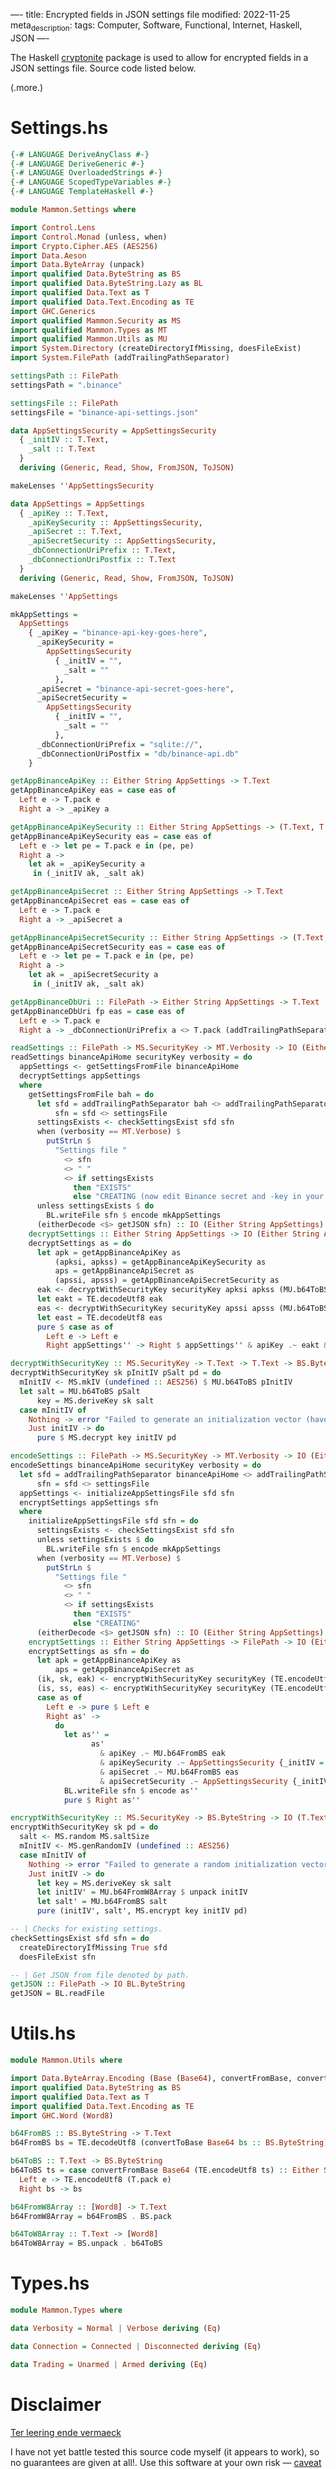 ----
title: Encrypted fields in JSON settings file
modified: 2022-11-25
meta_description: 
tags: Computer, Software, Functional, Internet, Haskell, JSON
----

#+OPTIONS: ^:nil

The Haskell [[https://hackage.haskell.org/package/cryptonite][cryptonite]] package is used to allow for encrypted fields in a JSON settings file. Source code listed below.

(.more.)

* Settings.hs
#+BEGIN_SRC haskell
{-# LANGUAGE DeriveAnyClass #-}
{-# LANGUAGE DeriveGeneric #-}
{-# LANGUAGE OverloadedStrings #-}
{-# LANGUAGE ScopedTypeVariables #-}
{-# LANGUAGE TemplateHaskell #-}

module Mammon.Settings where

import Control.Lens
import Control.Monad (unless, when)
import Crypto.Cipher.AES (AES256)
import Data.Aeson
import Data.ByteArray (unpack)
import qualified Data.ByteString as BS
import qualified Data.ByteString.Lazy as BL
import qualified Data.Text as T
import qualified Data.Text.Encoding as TE
import GHC.Generics
import qualified Mammon.Security as MS
import qualified Mammon.Types as MT
import qualified Mammon.Utils as MU
import System.Directory (createDirectoryIfMissing, doesFileExist)
import System.FilePath (addTrailingPathSeparator)

settingsPath :: FilePath
settingsPath = ".binance"

settingsFile :: FilePath
settingsFile = "binance-api-settings.json"

data AppSettingsSecurity = AppSettingsSecurity
  { _initIV :: T.Text,
    _salt :: T.Text
  }
  deriving (Generic, Read, Show, FromJSON, ToJSON)

makeLenses ''AppSettingsSecurity

data AppSettings = AppSettings
  { _apiKey :: T.Text,
    _apiKeySecurity :: AppSettingsSecurity,
    _apiSecret :: T.Text,
    _apiSecretSecurity :: AppSettingsSecurity,
    _dbConnectionUriPrefix :: T.Text,
    _dbConnectionUriPostfix :: T.Text
  }
  deriving (Generic, Read, Show, FromJSON, ToJSON)

makeLenses ''AppSettings

mkAppSettings =
  AppSettings
    { _apiKey = "binance-api-key-goes-here",
      _apiKeySecurity =
        AppSettingsSecurity
          { _initIV = "",
            _salt = ""
          },
      _apiSecret = "binance-api-secret-goes-here",
      _apiSecretSecurity =
        AppSettingsSecurity
          { _initIV = "",
            _salt = ""
          },
      _dbConnectionUriPrefix = "sqlite://",
      _dbConnectionUriPostfix = "db/binance-api.db"
    }

getAppBinanceApiKey :: Either String AppSettings -> T.Text
getAppBinanceApiKey eas = case eas of
  Left e -> T.pack e
  Right a -> _apiKey a

getAppBinanceApiKeySecurity :: Either String AppSettings -> (T.Text, T.Text)
getAppBinanceApiKeySecurity eas = case eas of
  Left e -> let pe = T.pack e in (pe, pe)
  Right a ->
    let ak = _apiKeySecurity a
     in (_initIV ak, _salt ak)

getAppBinanceApiSecret :: Either String AppSettings -> T.Text
getAppBinanceApiSecret eas = case eas of
  Left e -> T.pack e
  Right a -> _apiSecret a

getAppBinanceApiSecretSecurity :: Either String AppSettings -> (T.Text, T.Text)
getAppBinanceApiSecretSecurity eas = case eas of
  Left e -> let pe = T.pack e in (pe, pe)
  Right a ->
    let ak = _apiSecretSecurity a
     in (_initIV ak, _salt ak)

getAppBinanceDbUri :: FilePath -> Either String AppSettings -> T.Text
getAppBinanceDbUri fp eas = case eas of
  Left e -> T.pack e
  Right a -> _dbConnectionUriPrefix a <> T.pack (addTrailingPathSeparator fp) <> _dbConnectionUriPostfix a

readSettings :: FilePath -> MS.SecurityKey -> MT.Verbosity -> IO (Either String AppSettings)
readSettings binanceApiHome securityKey verbosity = do
  appSettings <- getSettingsFromFile binanceApiHome
  decryptSettings appSettings
  where
    getSettingsFromFile bah = do
      let sfd = addTrailingPathSeparator bah <> addTrailingPathSeparator settingsPath
          sfn = sfd <> settingsFile
      settingsExists <- checkSettingsExist sfd sfn
      when (verbosity == MT.Verbose) $
        putStrLn $
          "Settings file "
            <> sfn
            <> " "
            <> if settingsExists
              then "EXISTS"
              else "CREATING (now edit Binance secret and -key in your settings file; execute encodeSettings with chosen securityKey"
      unless settingsExists $ do
        BL.writeFile sfn $ encode mkAppSettings
      (eitherDecode <$> getJSON sfn) :: IO (Either String AppSettings)
    decryptSettings :: Either String AppSettings -> IO (Either String AppSettings)
    decryptSettings as = do
      let apk = getAppBinanceApiKey as
          (apksi, apkss) = getAppBinanceApiKeySecurity as
          aps = getAppBinanceApiSecret as
          (apssi, apsss) = getAppBinanceApiSecretSecurity as
      eak <- decryptWithSecurityKey securityKey apksi apkss (MU.b64ToBS apk)
      let eakt = TE.decodeUtf8 eak
      eas <- decryptWithSecurityKey securityKey apssi apsss (MU.b64ToBS aps)
      let east = TE.decodeUtf8 eas
      pure $ case as of
        Left e -> Left e
        Right appSettings'' -> Right $ appSettings'' & apiKey .~ eakt & apiSecret .~ east

decryptWithSecurityKey :: MS.SecurityKey -> T.Text -> T.Text -> BS.ByteString -> IO BS.ByteString
decryptWithSecurityKey sk pInitIV pSalt pd = do
  mInitIV <- MS.mkIV (undefined :: AES256) $ MU.b64ToBS pInitIV
  let salt = MU.b64ToBS pSalt
      key = MS.deriveKey sk salt
  case mInitIV of
    Nothing -> error "Failed to generate an initialization vector (have you run with -e to encrypt plaintext Binance secret and -key?)"
    Just initIV -> do
      pure $ MS.decrypt key initIV pd

encodeSettings :: FilePath -> MS.SecurityKey -> MT.Verbosity -> IO (Either String AppSettings)
encodeSettings binanceApiHome securityKey verbosity = do
  let sfd = addTrailingPathSeparator binanceApiHome <> addTrailingPathSeparator settingsPath
      sfn = sfd <> settingsFile
  appSettings <- initializeAppSettingsFile sfd sfn
  encryptSettings appSettings sfn
  where
    initializeAppSettingsFile sfd sfn = do
      settingsExists <- checkSettingsExist sfd sfn
      unless settingsExists $ do
        BL.writeFile sfn $ encode mkAppSettings
      when (verbosity == MT.Verbose) $
        putStrLn $
          "Settings file "
            <> sfn
            <> " "
            <> if settingsExists
              then "EXISTS"
              else "CREATING"
      (eitherDecode <$> getJSON sfn) :: IO (Either String AppSettings)
    encryptSettings :: Either String AppSettings -> FilePath -> IO (Either String AppSettings)
    encryptSettings as sfn = do
      let apk = getAppBinanceApiKey as
          aps = getAppBinanceApiSecret as
      (ik, sk, eak) <- encryptWithSecurityKey securityKey (TE.encodeUtf8 apk)
      (is, ss, eas) <- encryptWithSecurityKey securityKey (TE.encodeUtf8 aps)
      case as of
        Left e -> pure $ Left e
        Right as' ->
          do
            let as'' =
                  as'
                    & apiKey .~ MU.b64FromBS eak
                    & apiKeySecurity .~ AppSettingsSecurity {_initIV = ik, _salt = sk}
                    & apiSecret .~ MU.b64FromBS eas
                    & apiSecretSecurity .~ AppSettingsSecurity {_initIV = is, _salt = ss}
            BL.writeFile sfn $ encode as''
            pure $ Right as''

encryptWithSecurityKey :: MS.SecurityKey -> BS.ByteString -> IO (T.Text, T.Text, BS.ByteString)
encryptWithSecurityKey sk pd = do
  salt <- MS.random MS.saltSize
  mInitIV <- MS.genRandomIV (undefined :: AES256)
  case mInitIV of
    Nothing -> error "Failed to generate a random initialization vector (check your software source code)."
    Just initIV -> do
      let key = MS.deriveKey sk salt
      let initIV' = MU.b64FromW8Array $ unpack initIV
      let salt' = MU.b64FromBS salt
      pure (initIV', salt', MS.encrypt key initIV pd)

-- | Checks for existing settings.
checkSettingsExist sfd sfn = do
  createDirectoryIfMissing True sfd
  doesFileExist sfn

-- | Get JSON from file denoted by path.
getJSON :: FilePath -> IO BL.ByteString
getJSON = BL.readFile
#+END_SRC

* Utils.hs
#+BEGIN_SRC haskell
module Mammon.Utils where

import Data.ByteArray.Encoding (Base (Base64), convertFromBase, convertToBase)
import qualified Data.ByteString as BS
import qualified Data.Text as T
import qualified Data.Text.Encoding as TE
import GHC.Word (Word8)

b64FromBS :: BS.ByteString -> T.Text
b64FromBS bs = TE.decodeUtf8 (convertToBase Base64 bs :: BS.ByteString)

b64ToBS :: T.Text -> BS.ByteString
b64ToBS ts = case convertFromBase Base64 (TE.encodeUtf8 ts) :: Either String BS.ByteString of
  Left e -> TE.encodeUtf8 (T.pack e)
  Right bs -> bs

b64FromW8Array :: [Word8] -> T.Text
b64FromW8Array = b64FromBS . BS.pack

b64ToW8Array :: T.Text -> [Word8]
b64ToW8Array = BS.unpack . b64ToBS

#+END_SRC

* Types.hs
#+BEGIN_SRC haskell
module Mammon.Types where

data Verbosity = Normal | Verbose deriving (Eq)

data Connection = Connected | Disconnected deriving (Eq)

data Trading = Unarmed | Armed deriving (Eq)
#+END_SRC

* Disclaimer

[[https://onzetaal.nl/taalloket/ter-leering-ende-vermaeck][Ter leering ende vermaeck]]

I have not yet battle tested this source code myself (it appears to work), so no guarantees are given at all!. Use this software at your own risk — [[https://www.law.cornell.edu/wex/caveat_emptor][caveat emptor]]!
